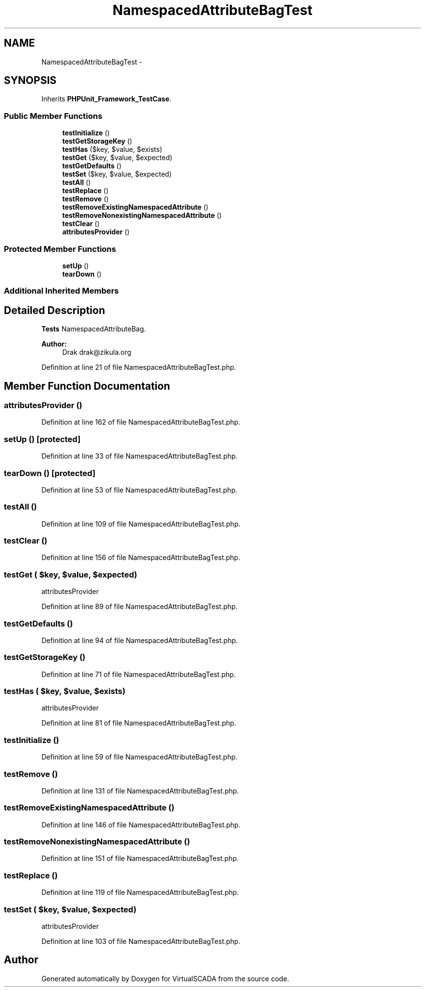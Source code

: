 .TH "NamespacedAttributeBagTest" 3 "Tue Apr 14 2015" "Version 1.0" "VirtualSCADA" \" -*- nroff -*-
.ad l
.nh
.SH NAME
NamespacedAttributeBagTest \- 
.SH SYNOPSIS
.br
.PP
.PP
Inherits \fBPHPUnit_Framework_TestCase\fP\&.
.SS "Public Member Functions"

.in +1c
.ti -1c
.RI "\fBtestInitialize\fP ()"
.br
.ti -1c
.RI "\fBtestGetStorageKey\fP ()"
.br
.ti -1c
.RI "\fBtestHas\fP ($key, $value, $exists)"
.br
.ti -1c
.RI "\fBtestGet\fP ($key, $value, $expected)"
.br
.ti -1c
.RI "\fBtestGetDefaults\fP ()"
.br
.ti -1c
.RI "\fBtestSet\fP ($key, $value, $expected)"
.br
.ti -1c
.RI "\fBtestAll\fP ()"
.br
.ti -1c
.RI "\fBtestReplace\fP ()"
.br
.ti -1c
.RI "\fBtestRemove\fP ()"
.br
.ti -1c
.RI "\fBtestRemoveExistingNamespacedAttribute\fP ()"
.br
.ti -1c
.RI "\fBtestRemoveNonexistingNamespacedAttribute\fP ()"
.br
.ti -1c
.RI "\fBtestClear\fP ()"
.br
.ti -1c
.RI "\fBattributesProvider\fP ()"
.br
.in -1c
.SS "Protected Member Functions"

.in +1c
.ti -1c
.RI "\fBsetUp\fP ()"
.br
.ti -1c
.RI "\fBtearDown\fP ()"
.br
.in -1c
.SS "Additional Inherited Members"
.SH "Detailed Description"
.PP 
\fBTests\fP NamespacedAttributeBag\&.
.PP
\fBAuthor:\fP
.RS 4
Drak drak@zikula.org 
.RE
.PP

.PP
Definition at line 21 of file NamespacedAttributeBagTest\&.php\&.
.SH "Member Function Documentation"
.PP 
.SS "attributesProvider ()"

.PP
Definition at line 162 of file NamespacedAttributeBagTest\&.php\&.
.SS "setUp ()\fC [protected]\fP"

.PP
Definition at line 33 of file NamespacedAttributeBagTest\&.php\&.
.SS "tearDown ()\fC [protected]\fP"

.PP
Definition at line 53 of file NamespacedAttributeBagTest\&.php\&.
.SS "testAll ()"

.PP
Definition at line 109 of file NamespacedAttributeBagTest\&.php\&.
.SS "testClear ()"

.PP
Definition at line 156 of file NamespacedAttributeBagTest\&.php\&.
.SS "testGet ( $key,  $value,  $expected)"
attributesProvider 
.PP
Definition at line 89 of file NamespacedAttributeBagTest\&.php\&.
.SS "testGetDefaults ()"

.PP
Definition at line 94 of file NamespacedAttributeBagTest\&.php\&.
.SS "testGetStorageKey ()"

.PP
Definition at line 71 of file NamespacedAttributeBagTest\&.php\&.
.SS "testHas ( $key,  $value,  $exists)"
attributesProvider 
.PP
Definition at line 81 of file NamespacedAttributeBagTest\&.php\&.
.SS "testInitialize ()"

.PP
Definition at line 59 of file NamespacedAttributeBagTest\&.php\&.
.SS "testRemove ()"

.PP
Definition at line 131 of file NamespacedAttributeBagTest\&.php\&.
.SS "testRemoveExistingNamespacedAttribute ()"

.PP
Definition at line 146 of file NamespacedAttributeBagTest\&.php\&.
.SS "testRemoveNonexistingNamespacedAttribute ()"

.PP
Definition at line 151 of file NamespacedAttributeBagTest\&.php\&.
.SS "testReplace ()"

.PP
Definition at line 119 of file NamespacedAttributeBagTest\&.php\&.
.SS "testSet ( $key,  $value,  $expected)"
attributesProvider 
.PP
Definition at line 103 of file NamespacedAttributeBagTest\&.php\&.

.SH "Author"
.PP 
Generated automatically by Doxygen for VirtualSCADA from the source code\&.
